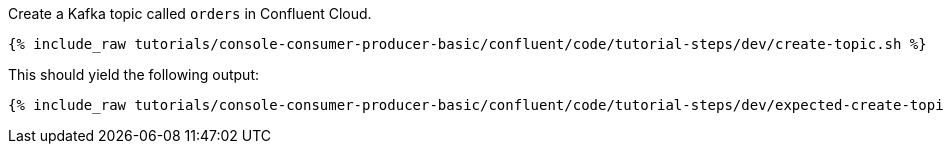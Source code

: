 Create a Kafka topic called `orders` in Confluent Cloud.

+++++
<pre class="snippet"><code class="shell">{% include_raw tutorials/console-consumer-producer-basic/confluent/code/tutorial-steps/dev/create-topic.sh %}</code></pre>
+++++

This should yield the following output:

+++++
<pre class="snippet"><code class="shell">{% include_raw tutorials/console-consumer-producer-basic/confluent/code/tutorial-steps/dev/expected-create-topic.log %}</code></pre>
+++++

